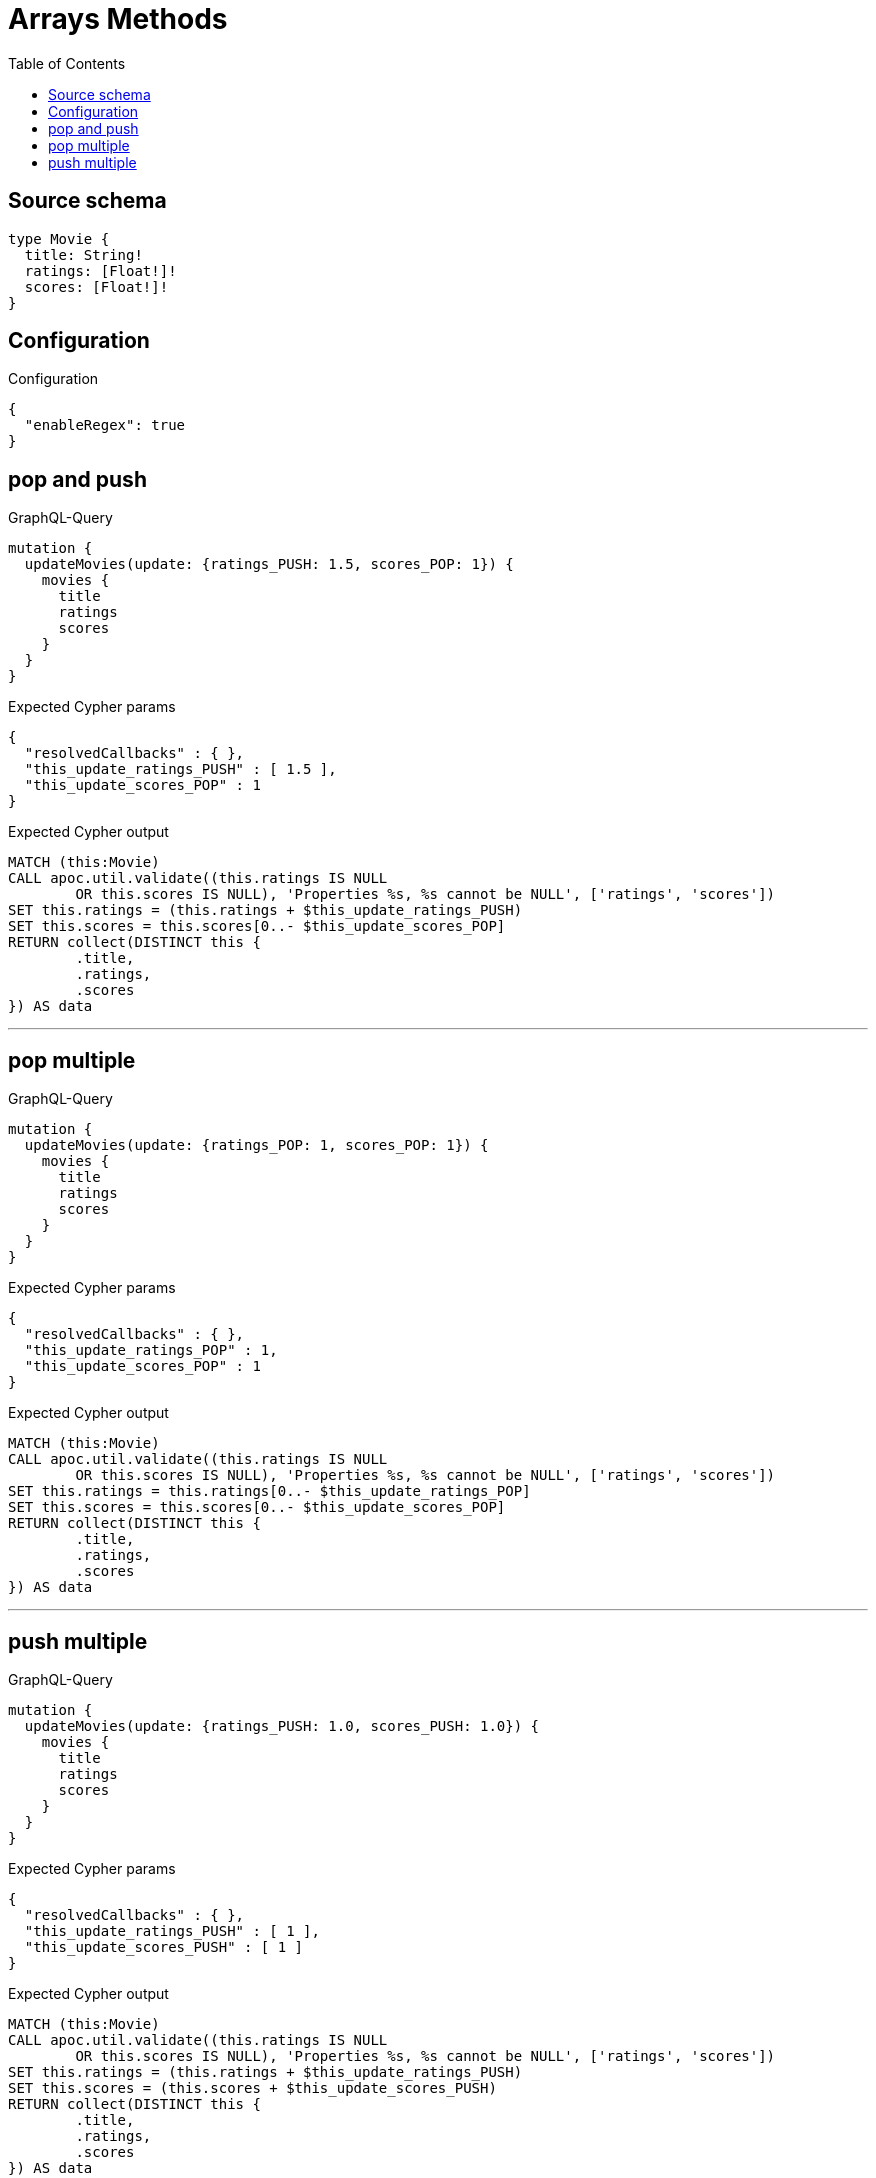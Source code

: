 :toc:

= Arrays Methods

== Source schema

[source,graphql,schema=true]
----
type Movie {
  title: String!
  ratings: [Float!]!
  scores: [Float!]!
}
----

== Configuration

.Configuration
[source,json,schema-config=true]
----
{
  "enableRegex": true
}
----
== pop and push

.GraphQL-Query
[source,graphql]
----
mutation {
  updateMovies(update: {ratings_PUSH: 1.5, scores_POP: 1}) {
    movies {
      title
      ratings
      scores
    }
  }
}
----

.Expected Cypher params
[source,json]
----
{
  "resolvedCallbacks" : { },
  "this_update_ratings_PUSH" : [ 1.5 ],
  "this_update_scores_POP" : 1
}
----

.Expected Cypher output
[source,cypher]
----
MATCH (this:Movie)
CALL apoc.util.validate((this.ratings IS NULL
	OR this.scores IS NULL), 'Properties %s, %s cannot be NULL', ['ratings', 'scores'])
SET this.ratings = (this.ratings + $this_update_ratings_PUSH)
SET this.scores = this.scores[0..- $this_update_scores_POP]
RETURN collect(DISTINCT this {
	.title,
	.ratings,
	.scores
}) AS data
----

'''

== pop multiple

.GraphQL-Query
[source,graphql]
----
mutation {
  updateMovies(update: {ratings_POP: 1, scores_POP: 1}) {
    movies {
      title
      ratings
      scores
    }
  }
}
----

.Expected Cypher params
[source,json]
----
{
  "resolvedCallbacks" : { },
  "this_update_ratings_POP" : 1,
  "this_update_scores_POP" : 1
}
----

.Expected Cypher output
[source,cypher]
----
MATCH (this:Movie)
CALL apoc.util.validate((this.ratings IS NULL
	OR this.scores IS NULL), 'Properties %s, %s cannot be NULL', ['ratings', 'scores'])
SET this.ratings = this.ratings[0..- $this_update_ratings_POP]
SET this.scores = this.scores[0..- $this_update_scores_POP]
RETURN collect(DISTINCT this {
	.title,
	.ratings,
	.scores
}) AS data
----

'''

== push multiple

.GraphQL-Query
[source,graphql]
----
mutation {
  updateMovies(update: {ratings_PUSH: 1.0, scores_PUSH: 1.0}) {
    movies {
      title
      ratings
      scores
    }
  }
}
----

.Expected Cypher params
[source,json]
----
{
  "resolvedCallbacks" : { },
  "this_update_ratings_PUSH" : [ 1 ],
  "this_update_scores_PUSH" : [ 1 ]
}
----

.Expected Cypher output
[source,cypher]
----
MATCH (this:Movie)
CALL apoc.util.validate((this.ratings IS NULL
	OR this.scores IS NULL), 'Properties %s, %s cannot be NULL', ['ratings', 'scores'])
SET this.ratings = (this.ratings + $this_update_ratings_PUSH)
SET this.scores = (this.scores + $this_update_scores_PUSH)
RETURN collect(DISTINCT this {
	.title,
	.ratings,
	.scores
}) AS data
----

'''

